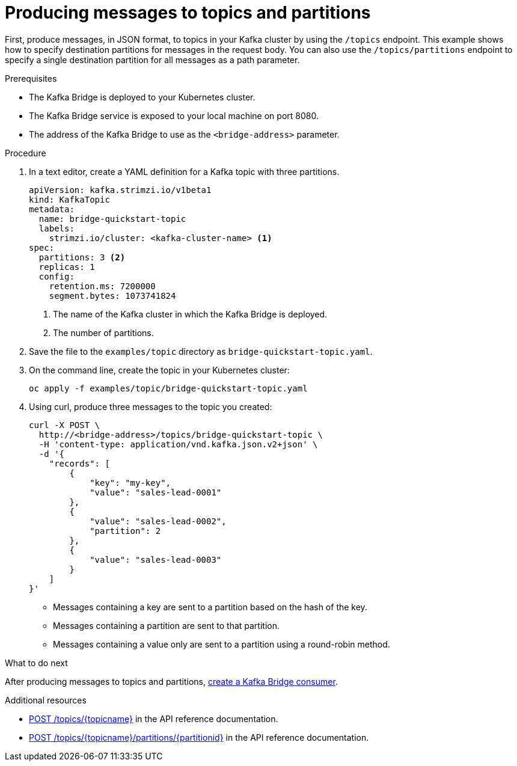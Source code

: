 // Module included in the following assemblies:
//
// assembly-kafka-bridge-quickstart.adoc

[id='proc-producing-messages-from-bridge-topics-partitions-{context}']
= Producing messages to topics and partitions

First, produce messages, in JSON format, to topics in your Kafka cluster by using the `/topics` endpoint. This example shows how to specify destination partitions for messages in the request body. You can also use the `/topics/partitions` endpoint to specify a single destination partition for all messages as a path parameter.

.Prerequisites

* The Kafka Bridge is deployed to your Kubernetes cluster.
* The Kafka Bridge service is exposed to your local machine on port 8080.
* The address of the Kafka Bridge to use as the `<bridge-address>` parameter.

.Procedure

. In a text editor, create a YAML definition for a Kafka topic with three partitions.
+
[source,yaml,subs=attributes+]
----
apiVersion: kafka.strimzi.io/v1beta1
kind: KafkaTopic
metadata:
  name: bridge-quickstart-topic
  labels:
    strimzi.io/cluster: <kafka-cluster-name> <1>
spec:
  partitions: 3 <2>
  replicas: 1
  config:
    retention.ms: 7200000
    segment.bytes: 1073741824
----
<1> The name of the Kafka cluster in which the Kafka Bridge is deployed.
<2> The number of partitions. 

. Save the file to the `examples/topic` directory as `bridge-quickstart-topic.yaml`.

. On the command line, create the topic in your Kubernetes cluster:
+
[source,shell,subs=attributes+]
----
oc apply -f examples/topic/bridge-quickstart-topic.yaml
----

. Using curl, produce three messages to the topic you created:
+
[source,curl,subs=attributes+]
----
curl -X POST \
  http://<bridge-address>/topics/bridge-quickstart-topic \
  -H 'content-type: application/vnd.kafka.json.v2+json' \
  -d '{
    "records": [
        {
            "key": "my-key",
            "value": "sales-lead-0001"
        },
        {
            "value": "sales-lead-0002",
            "partition": 2
        },
        {
            "value": "sales-lead-0003"
        }
    ]
}'
----
+
* Messages containing a key are sent to a partition based on the hash of the key.
* Messages containing a partition are sent to that partition. 
* Messages containing a value only are sent to a partition using a round-robin method.

.What to do next

After producing messages to topics and partitions, xref:proc-creating-kafka-bridge-consumer-{context}[create a Kafka Bridge consumer]. 

.Additional resources

* link:https://strimzi.io/docs/bridge/latest/#_send[POST /topics/{topicname}^] in the API reference documentation.

* link:https://strimzi.io/docs/bridge/latest/#_sendtopartition[POST /topics/{topicname}/partitions/{partitionid}] in the API reference documentation.